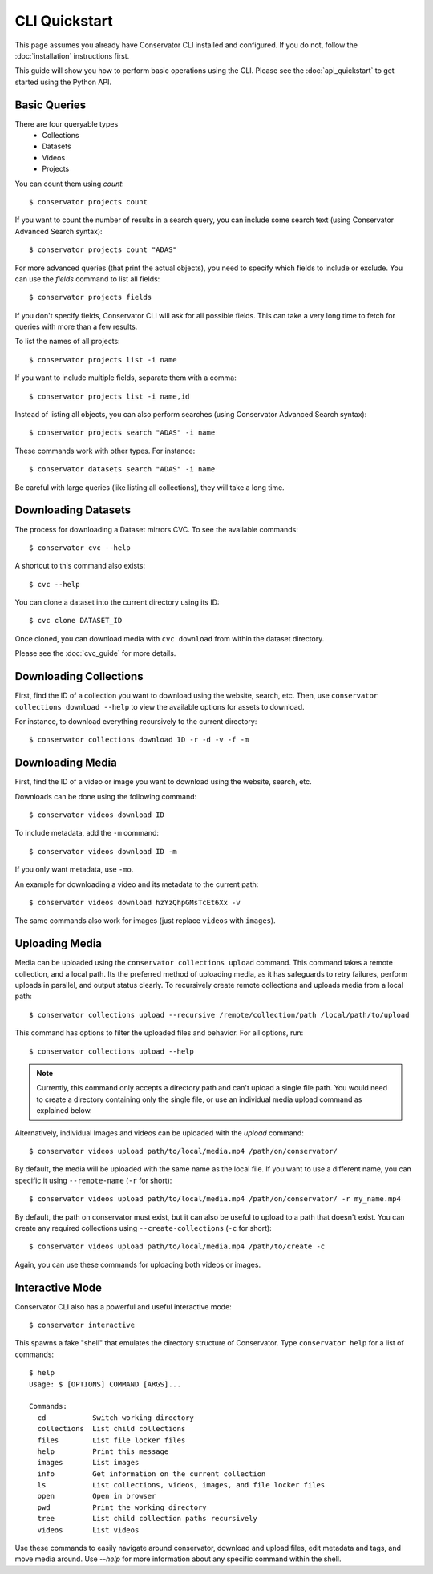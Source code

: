 CLI Quickstart
==============

This page assumes you already have Conservator CLI installed and configured.  If you do not,
follow the :doc:`installation` instructions first.

This guide will show you how to perform basic operations using the CLI.
Please see the :doc:`api_quickstart` to get started using the Python API.

Basic Queries
-------------

There are four queryable types
    - Collections
    - Datasets
    - Videos
    - Projects

You can count them using `count`::

    $ conservator projects count

If you want to count the number of results in a search query, you can
include some search text (using Conservator Advanced Search syntax)::

    $ conservator projects count "ADAS"

For more advanced queries (that print the actual objects), you need to specify
which fields to include or exclude. You can use the `fields` command to list all
fields::

    $ conservator projects fields

If you don't specify fields, Conservator CLI will ask for all possible fields. This
can take a very long time to fetch for queries with more than a few results.

To list the names of all projects::

    $ conservator projects list -i name

If you want to include multiple fields, separate them with a comma::

    $ conservator projects list -i name,id

Instead of listing all objects, you can also perform searches (using Conservator Advanced
Search syntax)::

    $ conservator projects search "ADAS" -i name

These commands work with other types. For instance::

    $ conservator datasets search "ADAS" -i name

Be careful with large queries (like listing all collections), they will
take a long time.

Downloading Datasets
--------------------

The process for downloading a Dataset mirrors CVC.  To see the available commands::

    $ conservator cvc --help

A shortcut to this command also exists::

    $ cvc --help

You can clone a dataset into the current directory using its ID::

    $ cvc clone DATASET_ID

Once cloned, you can download media with ``cvc download`` from within the dataset
directory.

Please see the :doc:`cvc_guide` for more details.

Downloading Collections
-----------------------

First, find the ID of a collection you want to download using
the website, search, etc.
Then, use ``conservator collections download --help`` to view
the available options for assets to download.

For instance, to download everything recursively to the current
directory::

    $ conservator collections download ID -r -d -v -f -m

Downloading Media
------------------

First, find the ID of a video or image you want to download using
the website, search, etc.

Downloads can be done using the following command::

    $ conservator videos download ID

To include metadata, add the ``-m`` command::

    $ conservator videos download ID -m

If you only want metadata, use ``-mo``.

An example for downloading a video and its metadata to the current path::

    $ conservator videos download hzYzQhpGMsTcEt6Xx -v

The same commands also work for images (just replace ``videos`` with
``images``).

Uploading Media
---------------

Media can be uploaded using the ``conservator collections upload`` command. This
command takes a remote collection, and a local path. Its the preferred method of
uploading media, as it has safeguards to retry failures, perform uploads in parallel,
and output status clearly. To recursively create remote collections and uploads media
from a local path::

    $ conservator collections upload --recursive /remote/collection/path /local/path/to/upload

This command has options to filter the uploaded files and behavior. For all options,
run::

    $ conservator collections upload --help

.. note::
    Currently, this command only accepts a directory path and can't upload a single file
    path. You would need to create a directory containing only the single file, or use
    an individual media upload command as explained below.

Alternatively, individual Images and videos can be uploaded with the `upload` command::

    $ conservator videos upload path/to/local/media.mp4 /path/on/conservator/

By default, the media will be uploaded with the same name as the local file.
If you want to use a different name, you can specific it using ``--remote-name``
(``-r`` for short)::

    $ conservator videos upload path/to/local/media.mp4 /path/on/conservator/ -r my_name.mp4

By default, the path on conservator must exist, but it can also be useful to
upload to a path that doesn't exist. You can create any required collections
using ``--create-collections`` (``-c`` for short)::

    $ conservator videos upload path/to/local/media.mp4 /path/to/create -c

Again, you can use these commands for uploading both videos or images.

Interactive Mode
----------------

Conservator CLI also has a powerful and useful interactive mode::

    $ conservator interactive

This spawns a fake "shell" that emulates the directory structure of
Conservator. Type ``conservator help`` for a list of commands::

    $ help
    Usage: $ [OPTIONS] COMMAND [ARGS]...

    Commands:
      cd           Switch working directory
      collections  List child collections
      files        List file locker files
      help         Print this message
      images       List images
      info         Get information on the current collection
      ls           List collections, videos, images, and file locker files
      open         Open in browser
      pwd          Print the working directory
      tree         List child collection paths recursively
      videos       List videos

Use these commands to easily navigate around conservator,
download and upload files, edit metadata and tags, and
move media around.  Use `--help` for more information
about any specific command within the shell.
